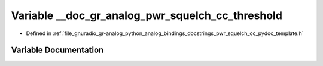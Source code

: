 .. _exhale_variable_pwr__squelch__cc__pydoc__template_8h_1af62ada7edcce737ad4b7c574370e91f8:

Variable __doc_gr_analog_pwr_squelch_cc_threshold
=================================================

- Defined in :ref:`file_gnuradio_gr-analog_python_analog_bindings_docstrings_pwr_squelch_cc_pydoc_template.h`


Variable Documentation
----------------------


.. doxygenvariable:: __doc_gr_analog_pwr_squelch_cc_threshold
   :project: gnuradio